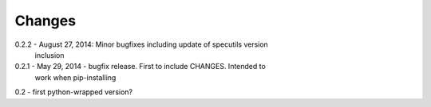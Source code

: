 Changes
=======

0.2.2 - August 27, 2014: Minor bugfixes including update of specutils version
        inclusion

0.2.1 - May 29, 2014 - bugfix release.  First to include CHANGES.  Intended to
        work when pip-installing

0.2 - first python-wrapped version?
